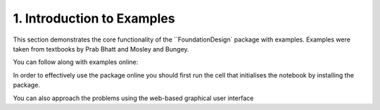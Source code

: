 .. _examples:

1. Introduction to Examples
==============================

This section demonstrates the core functionality of the ``FoundationDesign` package with examples. Examples were taken from textbooks by Prab Bhatt and Mosley and Bungey.

You can follow along with examples online: |colab|

.. |colab| image:: https://colab.research.google.com/assets/colab-badge.svg
   :target: https://colab.research.google.com/github/kunle009/FoundationDesign/blob/main/examples/Combined_Footing_Mosley_bungey.ipynb

.. |colab| image:: https://colab.research.google.com/assets/colab-badge.svg
   :target: https://colab.research.google.com/github/kunle009/FoundationDesign/blob/main/examples/Concentric_Footing_Example.ipynb

.. |colab| image:: https://colab.research.google.com/assets/colab-badge.svg
   :target: https://colab.research.google.com/github/kunle009/FoundationDesign/blob/main/examples/Eccentric_Footing_Example.ipynb


In order to effectively use the package online you should first run the cell that initialises the notebook by installing the package.

You can also approach the problems using the web-based graphical user interface |website|

.. |website| image:: https://img.shields.io/website?down_color=lightgrey&down_message=offline&up_color=green&up_message=up&url=https%3A%2F%2Findeterminate-beam.herokuapp.com%2F
   :target: https://foundationcalcs.com/